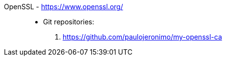 [#openssl]#OpenSSL# - https://www.openssl.org/::
* Git repositories:
. https://github.com/paulojeronimo/my-openssl-ca
